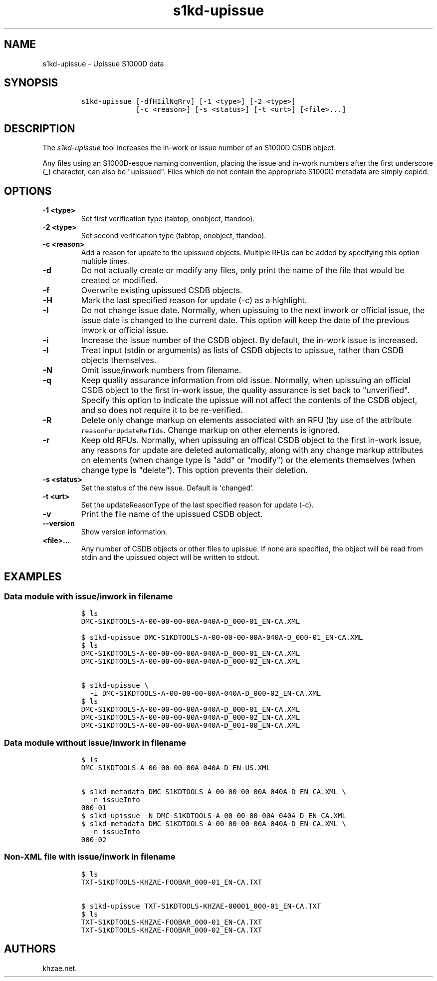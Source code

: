 .\" Automatically generated by Pandoc 1.19.2.1
.\"
.TH "s1kd\-upissue" "1" "2018\-09\-21" "" "s1kd\-tools"
.hy
.SH NAME
.PP
s1kd\-upissue \- Upissue S1000D data
.SH SYNOPSIS
.IP
.nf
\f[C]
s1kd\-upissue\ [\-dfHIilNqRrv]\ [\-1\ <type>]\ [\-2\ <type>]
\ \ \ \ \ \ \ \ \ \ \ \ \ [\-c\ <reason>]\ [\-s\ <status>]\ [\-t\ <urt>]\ [<file>...]
\f[]
.fi
.SH DESCRIPTION
.PP
The \f[I]s1kd\-upissue\f[] tool increases the in\-work or issue number
of an S1000D CSDB object.
.PP
Any files using an S1000D\-esque naming convention, placing the issue
and in\-work numbers after the first underscore (_) character, can also
be "upissued".
Files which do not contain the appropriate S1000D metadata are simply
copied.
.SH OPTIONS
.TP
.B \-1 <type>
Set first verification type (tabtop, onobject, ttandoo).
.RS
.RE
.TP
.B \-2 <type>
Set second verification type (tabtop, onobject, ttandoo).
.RS
.RE
.TP
.B \-c <reason>
Add a reason for update to the upissued objects.
Multiple RFUs can be added by specifying this option multiple times.
.RS
.RE
.TP
.B \-d
Do not actually create or modify any files, only print the name of the
file that would be created or modified.
.RS
.RE
.TP
.B \-f
Overwrite existing upissued CSDB objects.
.RS
.RE
.TP
.B \-H
Mark the last specified reason for update (\-c) as a highlight.
.RS
.RE
.TP
.B \-I
Do not change issue date.
Normally, when upissuing to the next inwork or official issue, the issue
date is changed to the current date.
This option will keep the date of the previous inwork or official issue.
.RS
.RE
.TP
.B \-i
Increase the issue number of the CSDB object.
By default, the in\-work issue is increased.
.RS
.RE
.TP
.B \-l
Treat input (stdin or arguments) as lists of CSDB objects to upissue,
rather than CSDB objects themselves.
.RS
.RE
.TP
.B \-N
Omit issue/inwork numbers from filename.
.RS
.RE
.TP
.B \-q
Keep quality assurance information from old issue.
Normally, when upissuing an official CSDB object to the first in\-work
issue, the quality assurance is set back to "unverified".
Specify this option to indicate the upissue will not affect the contents
of the CSDB object, and so does not require it to be re\-verified.
.RS
.RE
.TP
.B \-R
Delete only change markup on elements associated with an RFU (by use of
the attribute \f[C]reasonForUpdateRefIds\f[].
Change markup on other elements is ignored.
.RS
.RE
.TP
.B \-r
Keep old RFUs.
Normally, when upissuing an offical CSDB object to the first in\-work
issue, any reasons for update are deleted automatically, along with any
change markup attributes on elements (when change type is "add" or
"modify") or the elements themselves (when change type is "delete").
This option prevents their deletion.
.RS
.RE
.TP
.B \-s <status>
Set the status of the new issue.
Default is \[aq]changed\[aq].
.RS
.RE
.TP
.B \-t <urt>
Set the updateReasonType of the last specified reason for update (\-c).
.RS
.RE
.TP
.B \-v
Print the file name of the upissued CSDB object.
.RS
.RE
.TP
.B \-\-version
Show version information.
.RS
.RE
.TP
.B <file>...
Any number of CSDB objects or other files to upissue.
If none are specified, the object will be read from stdin and the
upissued object will be written to stdout.
.RS
.RE
.SH EXAMPLES
.SS Data module with issue/inwork in filename
.IP
.nf
\f[C]
$\ ls
DMC\-S1KDTOOLS\-A\-00\-00\-00\-00A\-040A\-D_000\-01_EN\-CA.XML

$\ s1kd\-upissue\ DMC\-S1KDTOOLS\-A\-00\-00\-00\-00A\-040A\-D_000\-01_EN\-CA.XML
$\ ls
DMC\-S1KDTOOLS\-A\-00\-00\-00\-00A\-040A\-D_000\-01_EN\-CA.XML
DMC\-S1KDTOOLS\-A\-00\-00\-00\-00A\-040A\-D_000\-02_EN\-CA.XML

$\ s1kd\-upissue\ \\
\ \ \-i\ DMC\-S1KDTOOLS\-A\-00\-00\-00\-00A\-040A\-D_000\-02_EN\-CA.XML
$\ ls
DMC\-S1KDTOOLS\-A\-00\-00\-00\-00A\-040A\-D_000\-01_EN\-CA.XML
DMC\-S1KDTOOLS\-A\-00\-00\-00\-00A\-040A\-D_000\-02_EN\-CA.XML
DMC\-S1KDTOOLS\-A\-00\-00\-00\-00A\-040A\-D_001\-00_EN\-CA.XML
\f[]
.fi
.SS Data module without issue/inwork in filename
.IP
.nf
\f[C]
$\ ls
DMC\-S1KDTOOLS\-A\-00\-00\-00\-00A\-040A\-D_EN\-US.XML

$\ s1kd\-metadata\ DMC\-S1KDTOOLS\-A\-00\-00\-00\-00A\-040A\-D_EN\-CA.XML\ \\
\ \ \-n\ issueInfo
000\-01
$\ s1kd\-upissue\ \-N\ DMC\-S1KDTOOLS\-A\-00\-00\-00\-00A\-040A\-D_EN\-CA.XML
$\ s1kd\-metadata\ DMC\-S1KDTOOLS\-A\-00\-00\-00\-00A\-040A\-D_EN\-CA.XML\ \\
\ \ \-n\ issueInfo
000\-02
\f[]
.fi
.SS Non\-XML file with issue/inwork in filename
.IP
.nf
\f[C]
$\ ls
TXT\-S1KDTOOLS\-KHZAE\-FOOBAR_000\-01_EN\-CA.TXT

$\ s1kd\-upissue\ TXT\-S1KDTOOLS\-KHZAE\-00001_000\-01_EN\-CA.TXT
$\ ls
TXT\-S1KDTOOLS\-KHZAE\-FOOBAR_000\-01_EN\-CA.TXT
TXT\-S1KDTOOLS\-KHZAE\-FOOBAR_000\-02_EN\-CA.TXT
\f[]
.fi
.SH AUTHORS
khzae.net.
